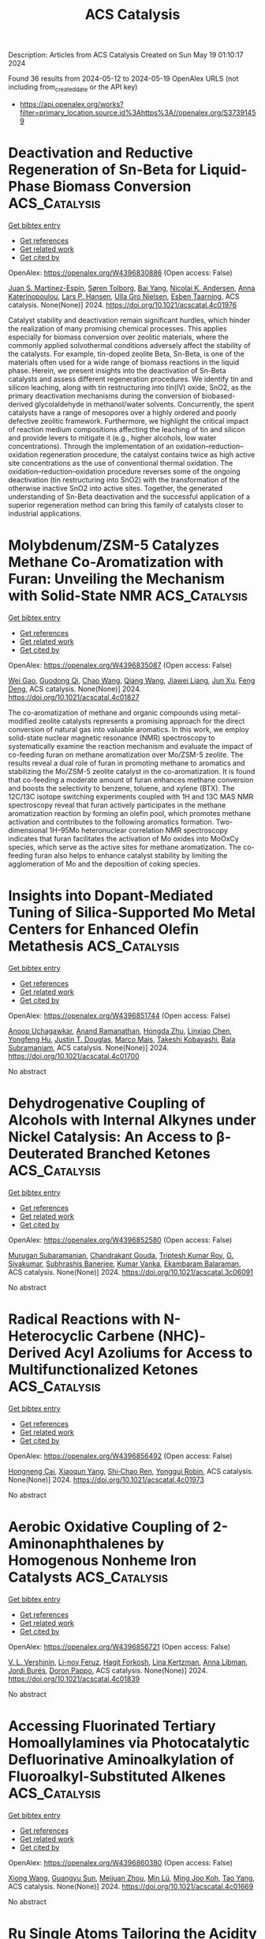 #+TITLE: ACS Catalysis
Description: Articles from ACS Catalysis
Created on Sun May 19 01:10:17 2024

Found 36 results from 2024-05-12 to 2024-05-19
OpenAlex URLS (not including from_created_date or the API key)
- [[https://api.openalex.org/works?filter=primary_location.source.id%3Ahttps%3A//openalex.org/S37391459]]

* Deactivation and Reductive Regeneration of Sn-Beta for Liquid-Phase Biomass Conversion  :ACS_Catalysis:
:PROPERTIES:
:UUID: https://openalex.org/W4396830886
:TOPICS: Catalytic Conversion of Biomass to Fuels and Chemicals, Desulfurization Technologies for Fuels, Technologies for Biofuel Production from Biomass
:PUBLICATION_DATE: 2024-05-10
:END:    
    
[[elisp:(doi-add-bibtex-entry "https://doi.org/10.1021/acscatal.4c01976")][Get bibtex entry]] 

- [[elisp:(progn (xref--push-markers (current-buffer) (point)) (oa--referenced-works "https://openalex.org/W4396830886"))][Get references]]
- [[elisp:(progn (xref--push-markers (current-buffer) (point)) (oa--related-works "https://openalex.org/W4396830886"))][Get related work]]
- [[elisp:(progn (xref--push-markers (current-buffer) (point)) (oa--cited-by-works "https://openalex.org/W4396830886"))][Get cited by]]

OpenAlex: https://openalex.org/W4396830886 (Open access: False)
    
[[https://openalex.org/A5048302550][Juan S. Martínez-Espín]], [[https://openalex.org/A5083542758][Søren Tolborg]], [[https://openalex.org/A5033796137][Bai Yang]], [[https://openalex.org/A5050132760][Nicolai K. Andersen]], [[https://openalex.org/A5057658913][Anna Katerinopoulou]], [[https://openalex.org/A5048452947][Lars P. Hansen]], [[https://openalex.org/A5037743615][Ulla Gro Nielsen]], [[https://openalex.org/A5044885794][Esben Taarning]], ACS catalysis. None(None)] 2024. https://doi.org/10.1021/acscatal.4c01976 
     
Catalyst stability and deactivation remain significant hurdles, which hinder the realization of many promising chemical processes. This applies especially for biomass conversion over zeolitic materials, where the commonly applied solvothermal conditions adversely affect the stability of the catalysts. For example, tin-doped zeolite Beta, Sn-Beta, is one of the materials often used for a wide range of biomass reactions in the liquid phase. Herein, we present insights into the deactivation of Sn-Beta catalysts and assess different regeneration procedures. We identify tin and silicon leaching, along with tin restructuring into tin(IV) oxide, SnO2, as the primary deactivation mechanisms during the conversion of biobased-derived glycolaldehyde in methanol/water solvents. Concurrently, the spent catalysts have a range of mesopores over a highly ordered and poorly defective zeolitic framework. Furthermore, we highlight the critical impact of reaction medium compositions affecting the leaching of tin and silicon and provide levers to mitigate it (e.g., higher alcohols, low water concentrations). Through the implementation of an oxidation–reduction–oxidation regeneration procedure, the catalyst contains twice as high active site concentrations as the use of conventional thermal oxidation. The oxidation–reduction–oxidation procedure reverses some of the ongoing deactivation (tin restructuring into SnO2) with the transformation of the otherwise inactive SnO2 into active sites. Together, the generated understanding of Sn-Beta deactivation and the successful application of a superior regeneration method can bring this family of catalysts closer to industrial applications.    

    

* Molybdenum/ZSM-5 Catalyzes Methane Co-Aromatization with Furan: Unveiling the Mechanism with Solid-State NMR  :ACS_Catalysis:
:PROPERTIES:
:UUID: https://openalex.org/W4396835087
:TOPICS: Zeolite Chemistry and Catalysis, Catalytic Conversion of Biomass to Fuels and Chemicals, Mesoporous Materials
:PUBLICATION_DATE: 2024-05-11
:END:    
    
[[elisp:(doi-add-bibtex-entry "https://doi.org/10.1021/acscatal.4c01827")][Get bibtex entry]] 

- [[elisp:(progn (xref--push-markers (current-buffer) (point)) (oa--referenced-works "https://openalex.org/W4396835087"))][Get references]]
- [[elisp:(progn (xref--push-markers (current-buffer) (point)) (oa--related-works "https://openalex.org/W4396835087"))][Get related work]]
- [[elisp:(progn (xref--push-markers (current-buffer) (point)) (oa--cited-by-works "https://openalex.org/W4396835087"))][Get cited by]]

OpenAlex: https://openalex.org/W4396835087 (Open access: False)
    
[[https://openalex.org/A5076648784][Wei Gao]], [[https://openalex.org/A5062222692][Guodong Qi]], [[https://openalex.org/A5055838753][Chao Wang]], [[https://openalex.org/A5030863883][Qiang Wang]], [[https://openalex.org/A5004005455][Jiawei Liang]], [[https://openalex.org/A5016344450][Jun Xu]], [[https://openalex.org/A5055850550][Feng Deng]], ACS catalysis. None(None)] 2024. https://doi.org/10.1021/acscatal.4c01827 
     
The co-aromatization of methane and organic compounds using metal-modified zeolite catalysts represents a promising approach for the direct conversion of natural gas into valuable aromatics. In this work, we employ solid-state nuclear magnetic resonance (NMR) spectroscopy to systematically examine the reaction mechanism and evaluate the impact of co-feeding furan on methane aromatization over Mo/ZSM-5 zeolite. The results reveal a dual role of furan in promoting methane to aromatics and stabilizing the Mo/ZSM-5 zeolite catalyst in the co-aromatization. It is found that co-feeding a moderate amount of furan enhances methane conversion and boosts the selectivity to benzene, toluene, and xylene (BTX). The 12C/13C isotope switching experiments coupled with 1H and 13C MAS NMR spectroscopy reveal that furan actively participates in the methane aromatization reaction by forming an olefin pool, which promotes methane activation and contributes to the following aromatics formation. Two-dimensional 1H–95Mo heteronuclear correlation NMR spectroscopy indicates that furan facilitates the activation of Mo oxides into MoOxCy species, which serve as the active sites for methane aromatization. The co-feeding furan also helps to enhance catalyst stability by limiting the agglomeration of Mo and the deposition of coking species.    

    

* Insights into Dopant-Mediated Tuning of Silica-Supported Mo Metal Centers for Enhanced Olefin Metathesis  :ACS_Catalysis:
:PROPERTIES:
:UUID: https://openalex.org/W4396851744
:TOPICS: Olefin Metathesis Chemistry, Electrocatalysis for Energy Conversion, Desulfurization Technologies for Fuels
:PUBLICATION_DATE: 2024-05-13
:END:    
    
[[elisp:(doi-add-bibtex-entry "https://doi.org/10.1021/acscatal.4c01700")][Get bibtex entry]] 

- [[elisp:(progn (xref--push-markers (current-buffer) (point)) (oa--referenced-works "https://openalex.org/W4396851744"))][Get references]]
- [[elisp:(progn (xref--push-markers (current-buffer) (point)) (oa--related-works "https://openalex.org/W4396851744"))][Get related work]]
- [[elisp:(progn (xref--push-markers (current-buffer) (point)) (oa--cited-by-works "https://openalex.org/W4396851744"))][Get cited by]]

OpenAlex: https://openalex.org/W4396851744 (Open access: False)
    
[[https://openalex.org/A5009775996][Anoop Uchagawkar]], [[https://openalex.org/A5003070309][Anand Ramanathan]], [[https://openalex.org/A5062570351][Hongda Zhu]], [[https://openalex.org/A5034161124][Linxiao Chen]], [[https://openalex.org/A5024517164][Yongfeng Hu]], [[https://openalex.org/A5035500466][Justin T. Douglas]], [[https://openalex.org/A5007912597][Marco Mais]], [[https://openalex.org/A5042306628][Takeshi Kobayashi]], [[https://openalex.org/A5059893693][Bala Subramaniam]], ACS catalysis. None(None)] 2024. https://doi.org/10.1021/acscatal.4c01700 
     
No abstract    

    

* Dehydrogenative Coupling of Alcohols with Internal Alkynes under Nickel Catalysis: An Access to β-Deuterated Branched Ketones  :ACS_Catalysis:
:PROPERTIES:
:UUID: https://openalex.org/W4396852580
:TOPICS: Homogeneous Catalysis with Transition Metals, Deuterium Incorporation in Pharmaceutical Research, Carbon Dioxide Utilization for Chemical Synthesis
:PUBLICATION_DATE: 2024-05-13
:END:    
    
[[elisp:(doi-add-bibtex-entry "https://doi.org/10.1021/acscatal.3c06091")][Get bibtex entry]] 

- [[elisp:(progn (xref--push-markers (current-buffer) (point)) (oa--referenced-works "https://openalex.org/W4396852580"))][Get references]]
- [[elisp:(progn (xref--push-markers (current-buffer) (point)) (oa--related-works "https://openalex.org/W4396852580"))][Get related work]]
- [[elisp:(progn (xref--push-markers (current-buffer) (point)) (oa--cited-by-works "https://openalex.org/W4396852580"))][Get cited by]]

OpenAlex: https://openalex.org/W4396852580 (Open access: False)
    
[[https://openalex.org/A5027833540][Murugan Subaramanian]], [[https://openalex.org/A5060330565][Chandrakant Gouda]], [[https://openalex.org/A5045694446][Triptesh Kumar Roy]], [[https://openalex.org/A5003799146][G. Sivakumar]], [[https://openalex.org/A5062765845][Subhrashis Banerjee]], [[https://openalex.org/A5022075844][Kumar Vanka]], [[https://openalex.org/A5025119113][Ekambaram Balaraman]], ACS catalysis. None(None)] 2024. https://doi.org/10.1021/acscatal.3c06091 
     
No abstract    

    

* Radical Reactions with N-Heterocyclic Carbene (NHC)-Derived Acyl Azoliums for Access to Multifunctionalized Ketones  :ACS_Catalysis:
:PROPERTIES:
:UUID: https://openalex.org/W4396856492
:TOPICS: N-Heterocyclic Carbenes in Catalysis and Materials Chemistry, Transition Metal-Catalyzed Cross-Coupling Reactions, Transition-Metal-Catalyzed C–H Bond Functionalization
:PUBLICATION_DATE: 2024-05-13
:END:    
    
[[elisp:(doi-add-bibtex-entry "https://doi.org/10.1021/acscatal.4c01973")][Get bibtex entry]] 

- [[elisp:(progn (xref--push-markers (current-buffer) (point)) (oa--referenced-works "https://openalex.org/W4396856492"))][Get references]]
- [[elisp:(progn (xref--push-markers (current-buffer) (point)) (oa--related-works "https://openalex.org/W4396856492"))][Get related work]]
- [[elisp:(progn (xref--push-markers (current-buffer) (point)) (oa--cited-by-works "https://openalex.org/W4396856492"))][Get cited by]]

OpenAlex: https://openalex.org/W4396856492 (Open access: False)
    
[[https://openalex.org/A5085320391][Hongneng Cai]], [[https://openalex.org/A5089441982][Xiaoqun Yang]], [[https://openalex.org/A5032453497][Shi‐Chao Ren]], [[https://openalex.org/A5056403313][Yonggui Robin]], ACS catalysis. None(None)] 2024. https://doi.org/10.1021/acscatal.4c01973 
     
No abstract    

    

* Aerobic Oxidative Coupling of 2-Aminonaphthalenes by Homogenous Nonheme Iron Catalysts  :ACS_Catalysis:
:PROPERTIES:
:UUID: https://openalex.org/W4396856721
:TOPICS: Atroposelective Synthesis of Axially Chiral Compounds, Catalytic Oxidation of Alcohols, Transition-Metal-Catalyzed C–H Bond Functionalization
:PUBLICATION_DATE: 2024-05-13
:END:    
    
[[elisp:(doi-add-bibtex-entry "https://doi.org/10.1021/acscatal.4c01839")][Get bibtex entry]] 

- [[elisp:(progn (xref--push-markers (current-buffer) (point)) (oa--referenced-works "https://openalex.org/W4396856721"))][Get references]]
- [[elisp:(progn (xref--push-markers (current-buffer) (point)) (oa--related-works "https://openalex.org/W4396856721"))][Get related work]]
- [[elisp:(progn (xref--push-markers (current-buffer) (point)) (oa--cited-by-works "https://openalex.org/W4396856721"))][Get cited by]]

OpenAlex: https://openalex.org/W4396856721 (Open access: False)
    
[[https://openalex.org/A5047666925][V. L. Vershinin]], [[https://openalex.org/A5097956030][Li-noy Feruz]], [[https://openalex.org/A5053857458][Hagit Forkosh]], [[https://openalex.org/A5097928283][Lina Kertzman]], [[https://openalex.org/A5054603081][Anna Libman]], [[https://openalex.org/A5007039448][Jordi Burés]], [[https://openalex.org/A5005255523][Doron Pappo]], ACS catalysis. None(None)] 2024. https://doi.org/10.1021/acscatal.4c01839 
     
No abstract    

    

* Accessing Fluorinated Tertiary Homoallylamines via Photocatalytic Defluorinative Aminoalkylation of Fluoroalkyl-Substituted Alkenes  :ACS_Catalysis:
:PROPERTIES:
:UUID: https://openalex.org/W4396860380
:TOPICS: Role of Fluorine in Medicinal Chemistry and Pharmaceuticals, Applications of Photoredox Catalysis in Organic Synthesis, Transition-Metal-Catalyzed C–H Bond Functionalization
:PUBLICATION_DATE: 2024-05-13
:END:    
    
[[elisp:(doi-add-bibtex-entry "https://doi.org/10.1021/acscatal.4c01669")][Get bibtex entry]] 

- [[elisp:(progn (xref--push-markers (current-buffer) (point)) (oa--referenced-works "https://openalex.org/W4396860380"))][Get references]]
- [[elisp:(progn (xref--push-markers (current-buffer) (point)) (oa--related-works "https://openalex.org/W4396860380"))][Get related work]]
- [[elisp:(progn (xref--push-markers (current-buffer) (point)) (oa--cited-by-works "https://openalex.org/W4396860380"))][Get cited by]]

OpenAlex: https://openalex.org/W4396860380 (Open access: False)
    
[[https://openalex.org/A5010725477][Xiong Wang]], [[https://openalex.org/A5062806218][Guangyu Sun]], [[https://openalex.org/A5078930459][Meijuan Zhou]], [[https://openalex.org/A5002386551][Min Lü]], [[https://openalex.org/A5088614752][Ming Joo Koh]], [[https://openalex.org/A5012513992][Tao Yang]], ACS catalysis. None(None)] 2024. https://doi.org/10.1021/acscatal.4c01669 
     
No abstract    

    

* Ru Single Atoms Tailoring the Acidity of Metallic Tungsten Dioxide for a Boosted Alkaline Hydrogen Evolution Reaction  :ACS_Catalysis:
:PROPERTIES:
:UUID: https://openalex.org/W4396860498
:TOPICS: Electrocatalysis for Energy Conversion, Catalytic Nanomaterials, Desulfurization Technologies for Fuels
:PUBLICATION_DATE: 2024-05-13
:END:    
    
[[elisp:(doi-add-bibtex-entry "https://doi.org/10.1021/acscatal.4c01173")][Get bibtex entry]] 

- [[elisp:(progn (xref--push-markers (current-buffer) (point)) (oa--referenced-works "https://openalex.org/W4396860498"))][Get references]]
- [[elisp:(progn (xref--push-markers (current-buffer) (point)) (oa--related-works "https://openalex.org/W4396860498"))][Get related work]]
- [[elisp:(progn (xref--push-markers (current-buffer) (point)) (oa--cited-by-works "https://openalex.org/W4396860498"))][Get cited by]]

OpenAlex: https://openalex.org/W4396860498 (Open access: False)
    
[[https://openalex.org/A5080719636][Shuang Hou]], [[https://openalex.org/A5088729340][Yishen Xu]], [[https://openalex.org/A5010241534][Zhigang Chen]], [[https://openalex.org/A5008253055][Guang Yang]], [[https://openalex.org/A5066680838][Chunyin Zhu]], [[https://openalex.org/A5017492904][X.W. Fan]], [[https://openalex.org/A5032623207][Xuefei Weng]], [[https://openalex.org/A5062755510][Wei Wang]], [[https://openalex.org/A5026705378][Lu Wang]], [[https://openalex.org/A5063995082][Yi Cui]], ACS catalysis. None(None)] 2024. https://doi.org/10.1021/acscatal.4c01173 
     
No abstract    

    

* Operando Observation of (Bi)carbonate Precipitation during Electrochemical CO2 Reduction in Strongly Acidic Electrolytes  :ACS_Catalysis:
:PROPERTIES:
:UUID: https://openalex.org/W4396860818
:TOPICS: Electrochemical Reduction of CO2 to Fuels, Applications of Ionic Liquids, Aqueous Zinc-Ion Battery Technology
:PUBLICATION_DATE: 2024-05-13
:END:    
    
[[elisp:(doi-add-bibtex-entry "https://doi.org/10.1021/acscatal.4c01884")][Get bibtex entry]] 

- [[elisp:(progn (xref--push-markers (current-buffer) (point)) (oa--referenced-works "https://openalex.org/W4396860818"))][Get references]]
- [[elisp:(progn (xref--push-markers (current-buffer) (point)) (oa--related-works "https://openalex.org/W4396860818"))][Get related work]]
- [[elisp:(progn (xref--push-markers (current-buffer) (point)) (oa--cited-by-works "https://openalex.org/W4396860818"))][Get cited by]]

OpenAlex: https://openalex.org/W4396860818 (Open access: False)
    
[[https://openalex.org/A5042524033][Francesco Bernasconi]], [[https://openalex.org/A5074341445][Nukorn Plainpan]], [[https://openalex.org/A5041958544][Marta Mirolo]], [[https://openalex.org/A5035472488][Qing Wang]], [[https://openalex.org/A5005866333][Peng Zeng]], [[https://openalex.org/A5073062711][Corsin Battaglia]], [[https://openalex.org/A5040889503][Alessandro Senocrate]], ACS catalysis. None(None)] 2024. https://doi.org/10.1021/acscatal.4c01884 
     
No abstract    

    

* Dynamic Cu0/Cu+ Interface Promotes Acidic CO2 Electroreduction  :ACS_Catalysis:
:PROPERTIES:
:UUID: https://openalex.org/W4396873077
:TOPICS: Electrochemical Reduction of CO2 to Fuels, Electrochemical Detection of Heavy Metal Ions, Applications of Ionic Liquids
:PUBLICATION_DATE: 2024-05-13
:END:    
    
[[elisp:(doi-add-bibtex-entry "https://doi.org/10.1021/acscatal.4c01516")][Get bibtex entry]] 

- [[elisp:(progn (xref--push-markers (current-buffer) (point)) (oa--referenced-works "https://openalex.org/W4396873077"))][Get references]]
- [[elisp:(progn (xref--push-markers (current-buffer) (point)) (oa--related-works "https://openalex.org/W4396873077"))][Get related work]]
- [[elisp:(progn (xref--push-markers (current-buffer) (point)) (oa--cited-by-works "https://openalex.org/W4396873077"))][Get cited by]]

OpenAlex: https://openalex.org/W4396873077 (Open access: False)
    
[[https://openalex.org/A5007497108][Yunling Jiang]], [[https://openalex.org/A5074804270][Haobo Li]], [[https://openalex.org/A5074738328][Chaojie Chen]], [[https://openalex.org/A5028236459][Yao Zheng]], [[https://openalex.org/A5032628543][Shi Zhang Qiao]], ACS catalysis. None(None)] 2024. https://doi.org/10.1021/acscatal.4c01516 
     
Acidic CO2 electroreduction reaction (CO2RR) shows advantages in high carbon utilization efficiency yet encounters great challenges in suppressing undesired hydrogen evolution competition and increasing C2+ product selectivity. Although it is known that Cu0/Cu+ interfaces are conducive to C–C coupling processes, the oxidation state of copper cannot be well maintained under the strong reductive condition and large current electrolysis operation. Herein, we propose an I2 addition involved strategy to protect the oxidation state of Cu and promote dynamic Cu0/Cu+ interfaces during acidic CO2RR. With the addition of I2 in the electrolyte, a high C2+ product Faraday efficiency of above 70% can be achieved at 0.4–0.6 A cm–2 even under a low K+ concentration of 0.3 M, which is comparable to those reported performances with almost ten times higher K+ concentrations (2–3 M). This low K+ concentration in electrolytes significantly avoids salt crystallization in the CO2 transport channel to enhance the electrolyzer's stability. As proved by the surface Pourbaix diagram and experimental results, adding excessive I2 into the electrolyte boosts the generation of CuI; also, CuI and metallic Cu coexist under electrochemical reduction conditions, demonstrating that a redox loop of Cu → CuI → Cu exists. The loop holds the key to constructing the dynamic Cu0/Cu+ interface, which is tightly bound to the adsorption of the *CO reaction intermediate and further promotes the C–C coupling process.    

    

* Homo- and Cross-Coupling of Phenylacetylenes and α-Hydroxyacetylenes Catalyzed by a Square-Planar Rhodium Monohydride  :ACS_Catalysis:
:PROPERTIES:
:UUID: https://openalex.org/W4396884480
:TOPICS: Homogeneous Catalysis with Transition Metals, Gold Catalysis in Organic Synthesis, Peptide Synthesis and Drug Discovery
:PUBLICATION_DATE: 2024-05-14
:END:    
    
[[elisp:(doi-add-bibtex-entry "https://doi.org/10.1021/acscatal.4c00264")][Get bibtex entry]] 

- [[elisp:(progn (xref--push-markers (current-buffer) (point)) (oa--referenced-works "https://openalex.org/W4396884480"))][Get references]]
- [[elisp:(progn (xref--push-markers (current-buffer) (point)) (oa--related-works "https://openalex.org/W4396884480"))][Get related work]]
- [[elisp:(progn (xref--push-markers (current-buffer) (point)) (oa--cited-by-works "https://openalex.org/W4396884480"))][Get cited by]]

OpenAlex: https://openalex.org/W4396884480 (Open access: False)
    
[[https://openalex.org/A5030971673][Laura A. de las Heras]], [[https://openalex.org/A5090236062][Miguel A. Esteruelas]], [[https://openalex.org/A5079497892][Montserrat Oliván]], [[https://openalex.org/A5067242867][Enrique Oñate]], ACS catalysis. None(None)] 2024. https://doi.org/10.1021/acscatal.4c00264 
     
The C–C triple bond of phenylacetylene undergoes the anti-Markovnikov addition of the Rh–H bond of RhH{κ3-P,O,P-[xant(PiPr2)2]} (1; xant(PiPr2)2 = 9,9-dimethyl-4,5-bis(diisopropylphosphino)xanthene) to give Rh{(E)–CH═CHPh}{κ3-P,O,P-[xant(PiPr2)2]} (2), which reacts with a second alkyne molecule to produce Rh(C≡CPh){κ3-P,O,P-[xant(PiPr2)2]} (3) and styrene before the transformation from 1 to 2 is complete. The metal center of 3 undergoes the oxidative addition of the C(sp)–H bond of another alkyne molecule to produce RhH(C≡CPh)2{κ3-P,O,P-[xant(PiPr2)2]} (4), which also reacts with more phenylacetylene before completing the transformation from 3 to 4. The reaction leads to Rh{(E)–CH═CHPh}(C≡CPh)2{κ3-P,O,P-[xant(PiPr2)2]} (5), which reductively eliminates (E)-1,4-diphenyl-1-buten-3-yne to regenerate 3. Complexes 3, 4, and 5 constitute a cycle for head-to-head dimerization of phenylacetylene. Consequently, complex 1 promotes the catalytic homocoupling of terminal alkynes to (E)-enynes, including the dimerization of α-hydroxyacetylenes to (E)-enyne-diols. The rate-determining step of the couplings depends on the nature of the alkyne, being the insertion of the C–C triple bond into the Rh–H bond of a bis(acetylide)-rhodium(III)-hydride intermediate for phenylacetylenes and the reductive elimination of the product (E)-enyne-diol for α-hydroxyacetylenes. In support of the latter, complex Rh{(E)–CH═CHC(OH)Ph2}{C≡CC(OH)Ph2}2{κ3-P,O,P-[xant(PiPr2)2]} (6) has been isolated and characterized by X-ray diffraction analysis. Complex 1 also effectively promotes the formation of compounds of the type (E)-5-phenyl-2-penten-4-yn-1-ol, by cross-coupling between phenylacetylenes and α-hydroxyacetylenes. These reactions take place through two cycles similar to the cycle that produces the homocouplings, the rate-determining step being the reductive elimination of (E)-enyn-ol for both. The catalytic performance of 1 provides good efficiency in homocoupling and cross-coupling reactions involving progestin-type compounds such as ethisterone.    

    

* Kinetic Monte Carlo Analysis Reveals Non-mean-field Active Site Dynamics in Cu–Zeolite-Catalyzed NOx Reduction  :ACS_Catalysis:
:PROPERTIES:
:UUID: https://openalex.org/W4396885835
:TOPICS: Catalytic Nanomaterials, Catalytic Dehydrogenation of Light Alkanes, Gas Sensing Technology and Materials
:PUBLICATION_DATE: 2024-05-14
:END:    
    
[[elisp:(doi-add-bibtex-entry "https://doi.org/10.1021/acscatal.4c01856")][Get bibtex entry]] 

- [[elisp:(progn (xref--push-markers (current-buffer) (point)) (oa--referenced-works "https://openalex.org/W4396885835"))][Get references]]
- [[elisp:(progn (xref--push-markers (current-buffer) (point)) (oa--related-works "https://openalex.org/W4396885835"))][Get related work]]
- [[elisp:(progn (xref--push-markers (current-buffer) (point)) (oa--cited-by-works "https://openalex.org/W4396885835"))][Get cited by]]

OpenAlex: https://openalex.org/W4396885835 (Open access: False)
    
[[https://openalex.org/A5079824478][Anshuman Goswami]], [[https://openalex.org/A5020190887][Siddarth H. Krishna]], [[https://openalex.org/A5072511676][Rajamani Gounder]], [[https://openalex.org/A5062009633][William F. Schneider]], ACS catalysis. None(None)] 2024. https://doi.org/10.1021/acscatal.4c01856 
     
Copper-exchanged chabazite (Cu-CHA) zeolites are the preferred catalysts for the selective catalytic reduction of NOx with NH3. The low temperature (473 K) SCR mechanism proceeds through a redox cycle between mobile and ammonia-solvated Cu(I) and Cu(II) complexes, as demonstrated by multiple experimental and computational investigations. The oxidation step requires two Cu(I) to migrate into the same cha cage to activate O2 and form a binuclear Cu(II)-di-oxo complex. Prior steady state and transient kinetic experiments find that the apparent rate constants for oxidation (per Cu ion) are sensitive to catalyst composition and follow nonmean-field kinetics. We develop a nonmean-field kinetic model for NOx SCR that incorporates a composition-dependent Cu(I) volumetric footprint centered at anionic [AlO4]− tetrahedral sites on the CHA lattice. We use Bayesian optimization to parameterize a kinetic Monte Carlo model against available experimental composition-dependent SCR rates and in situ Cu(II) fractions. We find that both rates and Cu(II) fractions of a majority of catalyst compositions can be captured by single oxidation and reduction rate constants combined with a composition-dependent Cu(I) cation footprint, highlighting the contributions of both Cu and Al densities to steady-state SCR performance of Cu-CHA. The work illustrates a pathway for extracting robust molecular insights from the kinetics of a dynamic catalytic system.    

    

* Insights into Electrochemical CO2 Reduction on Metallic and Oxidized Tin Using Grand-Canonical DFT and In Situ ATR-SEIRA Spectroscopy  :ACS_Catalysis:
:PROPERTIES:
:UUID: https://openalex.org/W4396889493
:TOPICS: Electrochemical Reduction of CO2 to Fuels, Applications of Ionic Liquids, Electrocatalysis for Energy Conversion
:PUBLICATION_DATE: 2024-05-14
:END:    
    
[[elisp:(doi-add-bibtex-entry "https://doi.org/10.1021/acscatal.4c01290")][Get bibtex entry]] 

- [[elisp:(progn (xref--push-markers (current-buffer) (point)) (oa--referenced-works "https://openalex.org/W4396889493"))][Get references]]
- [[elisp:(progn (xref--push-markers (current-buffer) (point)) (oa--related-works "https://openalex.org/W4396889493"))][Get related work]]
- [[elisp:(progn (xref--push-markers (current-buffer) (point)) (oa--cited-by-works "https://openalex.org/W4396889493"))][Get cited by]]

OpenAlex: https://openalex.org/W4396889493 (Open access: True)
    
[[https://openalex.org/A5018476423][Todd N. Whittaker]], [[https://openalex.org/A5032718016][Yuval Fishler]], [[https://openalex.org/A5085997779][Jacob M. Clary]], [[https://openalex.org/A5044507772][Paige Brimley]], [[https://openalex.org/A5060348241][Adam Holewinski]], [[https://openalex.org/A5030433764][Charles B. Musgrave]], [[https://openalex.org/A5050276234][Carrie A. Farberow]], [[https://openalex.org/A5033181239][Wilson A. Smith]], [[https://openalex.org/A5076653865][Derek Vigil‐Fowler]], ACS catalysis. None(None)] 2024. https://doi.org/10.1021/acscatal.4c01290  ([[https://pubs.acs.org/doi/pdf/10.1021/acscatal.4c01290][pdf]])
     
Electrochemical CO2 reduction (CO2R) to formate is an attractive carbon emissions mitigation strategy due to the existing market and attractive price for formic acid. Tin is an effective electrocatalyst for CO2R to formate, but the underlying reaction mechanism and whether the active phase of tin is metallic or oxidized during reduction is openly debated. In this report, we used grand-canonical density functional theory and attenuated total reflection surface-enhanced infrared absorption spectroscopy to identify differences in the vibrational signatures of surface species during CO2R on fully metallic and oxidized tin surfaces. Our results show that CO2R is feasible on both metallic and oxidized tin. We propose that the key difference between each surface termination is that CO2R catalyzed by metallic tin surfaces is limited by the electrochemical activation of CO2, whereas CO2R catalyzed by oxidized tin surfaces is limited by the slow reductive desorption of formate. While the exact degree of oxidation of tin surfaces during CO2R is unlikely to be either fully metallic or fully oxidized, this study highlights the limiting behavior of these two surfaces and lays out the key features of each that our results predict will promote rapid CO2R catalysis. Additionally, we highlight the power of integrating high-fidelity quantum mechanical modeling and spectroscopic measurements to elucidate intricate electrocatalytic reaction pathways.    

    

* Visible-Light-Driven Highly Selective 5-Hydroxymethylfurfural Upgrading and H2 Generation via Atomically Dispersed Ni Sites on ZnIn2S4 Nanosheets  :ACS_Catalysis:
:PROPERTIES:
:UUID: https://openalex.org/W4396889512
:TOPICS: Ammonia Synthesis and Electrocatalysis, Catalytic Conversion of Biomass to Fuels and Chemicals, Catalytic Reduction of Nitro Compounds
:PUBLICATION_DATE: 2024-05-14
:END:    
    
[[elisp:(doi-add-bibtex-entry "https://doi.org/10.1021/acscatal.4c00123")][Get bibtex entry]] 

- [[elisp:(progn (xref--push-markers (current-buffer) (point)) (oa--referenced-works "https://openalex.org/W4396889512"))][Get references]]
- [[elisp:(progn (xref--push-markers (current-buffer) (point)) (oa--related-works "https://openalex.org/W4396889512"))][Get related work]]
- [[elisp:(progn (xref--push-markers (current-buffer) (point)) (oa--cited-by-works "https://openalex.org/W4396889512"))][Get cited by]]

OpenAlex: https://openalex.org/W4396889512 (Open access: False)
    
[[https://openalex.org/A5035966131][Shenghe Si]], [[https://openalex.org/A5052228368][Piyu Gong]], [[https://openalex.org/A5043423601][Xiaolei Bao]], [[https://openalex.org/A5053743719][Xinying Tan]], [[https://openalex.org/A5090099599][Yuyin Mao]], [[https://openalex.org/A5013688157][Honggang Zhang]], [[https://openalex.org/A5034701176][Difei Xiao]], [[https://openalex.org/A5005078126][Kepeng Song]], [[https://openalex.org/A5071494860][Zeyan Wang]], [[https://openalex.org/A5073772846][Peng Wang]], [[https://openalex.org/A5064686033][Yuanyuan Liu]], [[https://openalex.org/A5005994132][Zhaoke Zheng]], [[https://openalex.org/A5071337833][Ying Dai]], [[https://openalex.org/A5026904646][Baibiao Huang]], [[https://openalex.org/A5055777639][Hefeng Cheng]], ACS catalysis. None(None)] 2024. https://doi.org/10.1021/acscatal.4c00123 
     
No abstract    

    

* Structural Basis for the Acylation Reaction of Alphacoronavirus 3C-like Protease  :ACS_Catalysis:
:PROPERTIES:
:UUID: https://openalex.org/W4396895886
:TOPICS: Gastrointestinal Viral Infections and Vaccines Development, Viral Diseases in Livestock and Poultry, Gene Therapy Techniques and Applications
:PUBLICATION_DATE: 2024-05-13
:END:    
    
[[elisp:(doi-add-bibtex-entry "https://doi.org/10.1021/acscatal.4c01159")][Get bibtex entry]] 

- [[elisp:(progn (xref--push-markers (current-buffer) (point)) (oa--referenced-works "https://openalex.org/W4396895886"))][Get references]]
- [[elisp:(progn (xref--push-markers (current-buffer) (point)) (oa--related-works "https://openalex.org/W4396895886"))][Get related work]]
- [[elisp:(progn (xref--push-markers (current-buffer) (point)) (oa--cited-by-works "https://openalex.org/W4396895886"))][Get cited by]]

OpenAlex: https://openalex.org/W4396895886 (Open access: False)
    
[[https://openalex.org/A5056536101][Junwei Zhou]], [[https://openalex.org/A5022023267][Jiyao Chen]], [[https://openalex.org/A5066625018][Peng Sun]], [[https://openalex.org/A5026480199][Gang Ye]], [[https://openalex.org/A5051333876][Y. X. Wang]], [[https://openalex.org/A5021328100][Runhui Qiu]], [[https://openalex.org/A5090055676][Zhihui Yang]], [[https://openalex.org/A5035101978][Dengguo Wei]], [[https://openalex.org/A5065459950][Guiqing Peng]], [[https://openalex.org/A5053496877][Liurong Fang]], [[https://openalex.org/A5066099820][Shaobo Xiao]], ACS catalysis. None(None)] 2024. https://doi.org/10.1021/acscatal.4c01159 
     
Coronavirus 3C-like proteases (3CLpro) are critical for viral replication and provide targets for antiviral drugs. Using the enteropathogenic alphacoronavirus porcine epidemic diarrhea virus (PEDV) as a model, we determined the crystal structure of an inactive PEDV 3CLpro variant (C144A) in complex with a peptide of NF-κB essential modulator (NEMO227–233). Structural characterization showed that the conformational change to PEDV 3CLpro S1′ pocket conferred tolerance for nonconventional P1′-Val from a NEMO peptide substrate, indicating strong substrate accommodation. Using a combination of classical and quantum mechanics/molecular mechanics simulations, we explored the free-energy landscapes associated with the acylation step of PEDV 3CLpro with regard to various substrates. The P1′ site plays a key role in the thermodynamics and kinetics of proteolysis, and the S1′ pocket might affect the free-energy cost of the acylation reaction. Our study provides structural insight into coronavirus 3CLpro-mediated cleavage and will inform the development of anti-coronavirus drugs.    

    

* Cu/LaF3 Interfaces Boost Electrocatalytic CO-to-Acetate Conversion  :ACS_Catalysis:
:PROPERTIES:
:UUID: https://openalex.org/W4396905140
:TOPICS: Electrochemical Reduction of CO2 to Fuels, Applications of Ionic Liquids, Ammonia Synthesis and Electrocatalysis
:PUBLICATION_DATE: 2024-05-14
:END:    
    
[[elisp:(doi-add-bibtex-entry "https://doi.org/10.1021/acscatal.3c06014")][Get bibtex entry]] 

- [[elisp:(progn (xref--push-markers (current-buffer) (point)) (oa--referenced-works "https://openalex.org/W4396905140"))][Get references]]
- [[elisp:(progn (xref--push-markers (current-buffer) (point)) (oa--related-works "https://openalex.org/W4396905140"))][Get related work]]
- [[elisp:(progn (xref--push-markers (current-buffer) (point)) (oa--cited-by-works "https://openalex.org/W4396905140"))][Get cited by]]

OpenAlex: https://openalex.org/W4396905140 (Open access: False)
    
[[https://openalex.org/A5001880744][Yilin Zhao]], [[https://openalex.org/A5047548850][Yuke Li]], [[https://openalex.org/A5054450992][Jingyi Chen]], [[https://openalex.org/A5014725709][Bin Sun]], [[https://openalex.org/A5022239454][Lei Fan]], [[https://openalex.org/A5030734396][Junmei Chen]], [[https://openalex.org/A5023257092][Yukun Xiao]], [[https://openalex.org/A5007921737][Haozhou Yang]], [[https://openalex.org/A5052304130][Di Wang]], [[https://openalex.org/A5004726461][Jiayi Chen]], [[https://openalex.org/A5025874763][Xiaopeng Han]], [[https://openalex.org/A5041674434][Shibo Xi]], [[https://openalex.org/A5083219041][Jia Zhang]], [[https://openalex.org/A5061600997][Lei Wang]], ACS catalysis. None(None)] 2024. https://doi.org/10.1021/acscatal.3c06014 
     
The electrochemical reduction of carbon monoxide (COR) holds significant promise as an ecofriendly approach for producing valuable chemicals, such as acetate. However, the current unsatisfactory activity and selectivity of this process hinder its future implementation. In this study, we develop and study a catalyst composite comprising lanthanum fluoride (LaF3) crystal support and copper (Cu) as the active phase. Under typical COR conditions, the LaF3–Cu electrocatalyst demonstrates remarkable selectivity, exceeding 40% at −0.95 V vs. RHE, with a partial current density of over 280 mA cm–2 for acetate production. In contrast, the pristine Cu catalyst achieves only 56 mA cm–2 at −1.12 V vs. RHE with a low selectivity of <10%. Through detailed kinetic and computational studies, we attribute this remarkable enhancement in both selectivity and activity toward acetate formation to the stabilization of the ethenone intermediate at the LaF3/Cu interface during COR. Inspired by this finding, we extended this substrate effect to a bimetallic copper–silver catalyst, which led to a notable increase in acetate selectivity (>66%) under the same conditions. Overall, our findings introduce a universal strategy based on substrate effects for the development of selective and active COR catalysts.    

    

* Edge-Site Co–Nx Model Single-Atom Catalysts for CO2 Electroreduction  :ACS_Catalysis:
:PROPERTIES:
:UUID: https://openalex.org/W4396916929
:TOPICS: Electrochemical Reduction of CO2 to Fuels, Electrocatalysis for Energy Conversion, Molecular Electronic Devices and Systems
:PUBLICATION_DATE: 2024-05-15
:END:    
    
[[elisp:(doi-add-bibtex-entry "https://doi.org/10.1021/acscatal.4c02079")][Get bibtex entry]] 

- [[elisp:(progn (xref--push-markers (current-buffer) (point)) (oa--referenced-works "https://openalex.org/W4396916929"))][Get references]]
- [[elisp:(progn (xref--push-markers (current-buffer) (point)) (oa--related-works "https://openalex.org/W4396916929"))][Get related work]]
- [[elisp:(progn (xref--push-markers (current-buffer) (point)) (oa--cited-by-works "https://openalex.org/W4396916929"))][Get cited by]]

OpenAlex: https://openalex.org/W4396916929 (Open access: False)
    
[[https://openalex.org/A5040114437][Yao‐Ti Cheng]], [[https://openalex.org/A5084177862][Jianzhao Peng]], [[https://openalex.org/A5015798300][Guozhong Lai]], [[https://openalex.org/A5076162876][Xian Yue]], [[https://openalex.org/A5015547238][Fuzhi Li]], [[https://openalex.org/A5072315367][Qing Wang]], [[https://openalex.org/A5003910460][Lina Chen]], [[https://openalex.org/A5047021453][Junjie Gu]], ACS catalysis. None(None)] 2024. https://doi.org/10.1021/acscatal.4c02079 
     
No abstract    

    

* Ethanol Upgrading with N,N,N-Pincer-Based Ru Catalysts: Delineating Key Factors Governing Catalyst Evolution and Stability  :ACS_Catalysis:
:PROPERTIES:
:UUID: https://openalex.org/W4396917420
:TOPICS: Catalytic Conversion of Biomass to Fuels and Chemicals, Homogeneous Catalysis with Transition Metals, Desulfurization Technologies for Fuels
:PUBLICATION_DATE: 2024-05-15
:END:    
    
[[elisp:(doi-add-bibtex-entry "https://doi.org/10.1021/acscatal.4c01361")][Get bibtex entry]] 

- [[elisp:(progn (xref--push-markers (current-buffer) (point)) (oa--referenced-works "https://openalex.org/W4396917420"))][Get references]]
- [[elisp:(progn (xref--push-markers (current-buffer) (point)) (oa--related-works "https://openalex.org/W4396917420"))][Get related work]]
- [[elisp:(progn (xref--push-markers (current-buffer) (point)) (oa--cited-by-works "https://openalex.org/W4396917420"))][Get cited by]]

OpenAlex: https://openalex.org/W4396917420 (Open access: False)
    
[[https://openalex.org/A5090229707][Benjamin M. Farris]], [[https://openalex.org/A5024907657][Alex M. Davies]], [[https://openalex.org/A5036992723][Corey R. J. Stephenson]], [[https://openalex.org/A5009251963][Nathaniel K. Szymczak]], ACS catalysis. None(None)] 2024. https://doi.org/10.1021/acscatal.4c01361 
     
No abstract    

    

* Rate-Determining Step for Electrochemical Reduction of Carbon Dioxide into Carbon Monoxide at Silver Electrodes  :ACS_Catalysis:
:PROPERTIES:
:UUID: https://openalex.org/W4396917646
:TOPICS: Electrochemical Reduction of CO2 to Fuels, Aqueous Zinc-Ion Battery Technology, Electrochemical Detection of Heavy Metal Ions
:PUBLICATION_DATE: 2024-05-15
:END:    
    
[[elisp:(doi-add-bibtex-entry "https://doi.org/10.1021/acscatal.4c00192")][Get bibtex entry]] 

- [[elisp:(progn (xref--push-markers (current-buffer) (point)) (oa--referenced-works "https://openalex.org/W4396917646"))][Get references]]
- [[elisp:(progn (xref--push-markers (current-buffer) (point)) (oa--related-works "https://openalex.org/W4396917646"))][Get related work]]
- [[elisp:(progn (xref--push-markers (current-buffer) (point)) (oa--cited-by-works "https://openalex.org/W4396917646"))][Get cited by]]

OpenAlex: https://openalex.org/W4396917646 (Open access: True)
    
[[https://openalex.org/A5073128014][Etienne Boutin]], [[https://openalex.org/A5041466191][Sophia Haussener]], ACS catalysis. None(None)] 2024. https://doi.org/10.1021/acscatal.4c00192  ([[https://pubs.acs.org/doi/pdf/10.1021/acscatal.4c00192][pdf]])
     
Silver is one of the most studied electrode materials for the electrochemical reduction of carbon dioxide into carbon monoxide, a product with many industrial applications. There is a growing number of reports in which silver is implemented in gas diffusion electrodes as part of a large-scale device to develop commercially relevant technology. Electrochemical models are expected to guide the design and operation toward cost-efficient devices. Despite decades of investigations, there are still uncertainties in the way this reaction should be modeled due to the absence of scientific consensus regarding the reaction mechanism and the nature of the rate-determining step. We review previously reported studies to draw converging conclusions on the value of the Tafel slope and existing species at the electrode surface. We also list conflicting experimental observations and provide leads to tackling these remaining questions.    

    

* Constructing Heteronuclear Bridging Atoms toward Bifunctional Electrocatalysis  :ACS_Catalysis:
:PROPERTIES:
:UUID: https://openalex.org/W4396920380
:TOPICS: Electrocatalysis for Energy Conversion, Accelerating Materials Innovation through Informatics, Electrochemical Reduction of CO2 to Fuels
:PUBLICATION_DATE: 2024-05-15
:END:    
    
[[elisp:(doi-add-bibtex-entry "https://doi.org/10.1021/acscatal.4c01705")][Get bibtex entry]] 

- [[elisp:(progn (xref--push-markers (current-buffer) (point)) (oa--referenced-works "https://openalex.org/W4396920380"))][Get references]]
- [[elisp:(progn (xref--push-markers (current-buffer) (point)) (oa--related-works "https://openalex.org/W4396920380"))][Get related work]]
- [[elisp:(progn (xref--push-markers (current-buffer) (point)) (oa--cited-by-works "https://openalex.org/W4396920380"))][Get cited by]]

OpenAlex: https://openalex.org/W4396920380 (Open access: False)
    
[[https://openalex.org/A5012710067][Minkai Qin]], [[https://openalex.org/A5082391052][Jiadong Chen]], [[https://openalex.org/A5091275109][Menghui Qi]], [[https://openalex.org/A5016829733][H. H. Wang]], [[https://openalex.org/A5017864467][Shanjun Mao]], [[https://openalex.org/A5026863594][Lingling Xi]], [[https://openalex.org/A5030325177][Yong Wang]], ACS catalysis. None(None)] 2024. https://doi.org/10.1021/acscatal.4c01705 
     
No abstract    

    

* Ligand Relay Cobalt Catalysis for Vicinal Si,O-Alkanes from Terminal Alkynes  :ACS_Catalysis:
:PROPERTIES:
:UUID: https://openalex.org/W4396921464
:TOPICS: Transition Metal-Catalyzed Cross-Coupling Reactions, Gold Catalysis in Organic Synthesis, Transition-Metal-Catalyzed C–H Bond Functionalization
:PUBLICATION_DATE: 2024-05-15
:END:    
    
[[elisp:(doi-add-bibtex-entry "https://doi.org/10.1021/acscatal.4c02438")][Get bibtex entry]] 

- [[elisp:(progn (xref--push-markers (current-buffer) (point)) (oa--referenced-works "https://openalex.org/W4396921464"))][Get references]]
- [[elisp:(progn (xref--push-markers (current-buffer) (point)) (oa--related-works "https://openalex.org/W4396921464"))][Get related work]]
- [[elisp:(progn (xref--push-markers (current-buffer) (point)) (oa--cited-by-works "https://openalex.org/W4396921464"))][Get cited by]]

OpenAlex: https://openalex.org/W4396921464 (Open access: False)
    
[[https://openalex.org/A5051539737][Yuhan Sun]], [[https://openalex.org/A5044174487][Binghe Wang]], [[https://openalex.org/A5043030267][Linhong Long]], [[https://openalex.org/A5017067065][Jingan Lou]], [[https://openalex.org/A5071043055][Hui Chen]], [[https://openalex.org/A5070489845][Zhan Lu]], ACS catalysis. None(None)] 2024. https://doi.org/10.1021/acscatal.4c02438 
     
No abstract    

    

* Modulating Activity and Selectivity of CO2 Electroreductions at Au–Water Interfaces via Engineering Local Cation Condition  :ACS_Catalysis:
:PROPERTIES:
:UUID: https://openalex.org/W4396937858
:TOPICS: Electrochemical Reduction of CO2 to Fuels, Electrochemical Detection of Heavy Metal Ions, Electrocatalysis for Energy Conversion
:PUBLICATION_DATE: 2024-05-15
:END:    
    
[[elisp:(doi-add-bibtex-entry "https://doi.org/10.1021/acscatal.4c00639")][Get bibtex entry]] 

- [[elisp:(progn (xref--push-markers (current-buffer) (point)) (oa--referenced-works "https://openalex.org/W4396937858"))][Get references]]
- [[elisp:(progn (xref--push-markers (current-buffer) (point)) (oa--related-works "https://openalex.org/W4396937858"))][Get related work]]
- [[elisp:(progn (xref--push-markers (current-buffer) (point)) (oa--cited-by-works "https://openalex.org/W4396937858"))][Get cited by]]

OpenAlex: https://openalex.org/W4396937858 (Open access: True)
    
[[https://openalex.org/A5053758631][Xueping Qin]], [[https://openalex.org/A5083050334][Tejs Vegge]], [[https://openalex.org/A5015539284][Heine Anton Hansen]], ACS catalysis. None(None)] 2024. https://doi.org/10.1021/acscatal.4c00639  ([[https://pubs.acs.org/doi/pdf/10.1021/acscatal.4c00639][pdf]])
     
The mechanistic understanding of the CO2 reduction reaction (CO2RR) under electrochemical conditions is crucial for optimizing the overall catalytic performance. While electrolyte ions have received considerable attention, it remains unclear how the condition of interfacial cations modulates the CO2RR and the competitive hydrogen evolution reaction (HER) at the electrode–electrolyte interfaces. Herein, we explore the CO2 activation and Volmer step representing the critical first electron transfer during the CO2RR and HER, respectively. This investigation involves manipulating the cation identity (K+, Li+, and H+) and concentration at Au–water interfaces, which is carried out via the slow-growth sampling approach integrated with ab initio molecular dynamics simulations. Our results demonstrate that the high local alkali metal cation (AM+) concentration facilitates the CO2RR following the order of 2K+ > 1K+ > 2Li+ > 1Li+ > 0AM+, and the highly promoted CO2 activation kinetics originate from the short-range coordination between alkali metal cations and reaction intermediates. However, the interfacial HER behaves very differently with the kinetic order of 1Li+ > 0AM+ > 1K+ > 2Li+ > 2K+, closely related to the interfacial water structures, which are affected by both cation identity and local concentrations. Overall, the activity and selectivity of the CO2RR at the Au–water interface can be enhanced by increasing the local cation concentration (K+ > Li+). These findings highlight the critical roles of alkali metal cations and reaction microenvironments in modulating interfacial reaction kinetics.    

    

* Controlling the Selectivity of Chlorine Evolution Reaction by IrTaOx/TiO2 Heterojunction Anodes: Mechanism and Real Wastewater Treatment  :ACS_Catalysis:
:PROPERTIES:
:UUID: https://openalex.org/W4396939013
:TOPICS: Electrochemical Detection of Heavy Metal Ions, Photocatalysis and Solar Energy Conversion, Photocatalytic Materials for Solar Energy Conversion
:PUBLICATION_DATE: 2024-05-15
:END:    
    
[[elisp:(doi-add-bibtex-entry "https://doi.org/10.1021/acscatal.3c06174")][Get bibtex entry]] 

- [[elisp:(progn (xref--push-markers (current-buffer) (point)) (oa--referenced-works "https://openalex.org/W4396939013"))][Get references]]
- [[elisp:(progn (xref--push-markers (current-buffer) (point)) (oa--related-works "https://openalex.org/W4396939013"))][Get related work]]
- [[elisp:(progn (xref--push-markers (current-buffer) (point)) (oa--cited-by-works "https://openalex.org/W4396939013"))][Get cited by]]

OpenAlex: https://openalex.org/W4396939013 (Open access: False)
    
[[https://openalex.org/A5004568324][Evandi Rahman]], [[https://openalex.org/A5044676126][Jae Sun Shin]], [[https://openalex.org/A5039715599][Sukhwa Hong]], [[https://openalex.org/A5036965622][Sunmi Im]], [[https://openalex.org/A5072751301][Jiseon Kim]], [[https://openalex.org/A5037782178][Chan‐Moon Chung]], [[https://openalex.org/A5020632530][Seok Won Hong]], [[https://openalex.org/A5078307783][Michael R. Hoffmann]], [[https://openalex.org/A5033596181][Kangwoo Cho]], ACS catalysis. None(None)] 2024. https://doi.org/10.1021/acscatal.3c06174 
     
This study investigated the effects of varied loadings of TiO2 overlayers in heterojunction with conventional Ir0.7Ta0.3Ox (IrTaOx) anodes on chlorine evolution reaction (ClER) and real (waste)water treatment at circum-neutral pH. With an optimized design of IrTaOx/TiO2, elevated ClER selectivity was attained by more facile chemisorption of chloride ions to a thin TiO2 layer on IrTaOx. The current efficiency (CE) of ClER in galvanostatic electrolysis of 50 mM NaCl solutions (at 30 mA cm–2) was maximized to ∼80% by a heterojunction architecture with ∼605 μg cm–2 of IrTaOx and ∼265 μg cm–2 of TiO2 after specific rounds of drop casting. Further increases in loading resulted in escalated film-pore resistance or deterioration of ClER selectivity. The observed CE values were correlated with experimental descriptors, such as potential of zero charge and flat band potential, demonstrating that the weaker metal–oxygen bond strength on TiO2 could enhance the ClER selectivity compared to bare IrTaOx. We concluded that ClER primarily occurs on TiO2 near the junction owing to the nanoporous nature of the TiO2 layer, while IrTaOx serves as ohmic contact. The optimized IrTaOx/TiO2 anodes effectively improved the treatment of reverse osmosis concentrate, but phosphate ions in livestock wastewater caused adverse effects due to complexation on TiO2. The heterojunction architecture effectively tunes the surface charge density for selective generation of oxidants, which can facilitate electrochemical water treatment with reduced use of the precious metals.    

    

* Tafel Analysis Predicts Cooperative Redox Enhancement Effects in Thermocatalytic Alcohol Dehydrogenation  :ACS_Catalysis:
:PROPERTIES:
:UUID: https://openalex.org/W4396952692
:TOPICS: Electrocatalysis for Energy Conversion, Catalytic Dehydrogenation of Light Alkanes, Electrochemical Reduction of CO2 to Fuels
:PUBLICATION_DATE: 2024-05-16
:END:    
    
[[elisp:(doi-add-bibtex-entry "https://doi.org/10.1021/acscatal.3c06103")][Get bibtex entry]] 

- [[elisp:(progn (xref--push-markers (current-buffer) (point)) (oa--referenced-works "https://openalex.org/W4396952692"))][Get references]]
- [[elisp:(progn (xref--push-markers (current-buffer) (point)) (oa--related-works "https://openalex.org/W4396952692"))][Get related work]]
- [[elisp:(progn (xref--push-markers (current-buffer) (point)) (oa--cited-by-works "https://openalex.org/W4396952692"))][Get cited by]]

OpenAlex: https://openalex.org/W4396952692 (Open access: True)
    
[[https://openalex.org/A5083516753][Bohyeon Kim]], [[https://openalex.org/A5089330812][Isaac H Daniel]], [[https://openalex.org/A5028475580][Mark Douthwaite]], [[https://openalex.org/A5004665220][Samuel Pattisson]], [[https://openalex.org/A5020068159][Graham J. Hutchings]], [[https://openalex.org/A5072550183][Steven McIntosh]], ACS catalysis. None(None)] 2024. https://doi.org/10.1021/acscatal.3c06103  ([[https://pubs.acs.org/doi/pdf/10.1021/acscatal.3c06103][pdf]])
     
No abstract    

    

* Mixed Potential Driven Self-Cleaning Strategy in Direct Isopropanol Fuel Cells  :ACS_Catalysis:
:PROPERTIES:
:UUID: https://openalex.org/W4396964603
:TOPICS: Fuel Cell Membrane Technology, Electrocatalysis for Energy Conversion, Aqueous Zinc-Ion Battery Technology
:PUBLICATION_DATE: 2024-05-16
:END:    
    
[[elisp:(doi-add-bibtex-entry "https://doi.org/10.1021/acscatal.4c01939")][Get bibtex entry]] 

- [[elisp:(progn (xref--push-markers (current-buffer) (point)) (oa--referenced-works "https://openalex.org/W4396964603"))][Get references]]
- [[elisp:(progn (xref--push-markers (current-buffer) (point)) (oa--related-works "https://openalex.org/W4396964603"))][Get related work]]
- [[elisp:(progn (xref--push-markers (current-buffer) (point)) (oa--cited-by-works "https://openalex.org/W4396964603"))][Get cited by]]

OpenAlex: https://openalex.org/W4396964603 (Open access: False)
    
[[https://openalex.org/A5056591946][Hanjoo Kim]], [[https://openalex.org/A5042130024][Do-Hoon Kim]], [[https://openalex.org/A5077642532][Ji‐Won Son]], [[https://openalex.org/A5090096815][Segeun Jang]], [[https://openalex.org/A5055851063][Dong Young Chung]], ACS catalysis. None(None)] 2024. https://doi.org/10.1021/acscatal.4c01939 
     
No abstract    

    

* Antiover-Reduction of Ni/In2O3 Nanocatalysts by Atomic Layer Deposition of Al2O3 Films for Durable CO2 Hydrogenation to Methanol  :ACS_Catalysis:
:PROPERTIES:
:UUID: https://openalex.org/W4396964972
:TOPICS: Catalytic Nanomaterials, Catalytic Carbon Dioxide Hydrogenation, Electrocatalysis for Energy Conversion
:PUBLICATION_DATE: 2024-05-15
:END:    
    
[[elisp:(doi-add-bibtex-entry "https://doi.org/10.1021/acscatal.4c02168")][Get bibtex entry]] 

- [[elisp:(progn (xref--push-markers (current-buffer) (point)) (oa--referenced-works "https://openalex.org/W4396964972"))][Get references]]
- [[elisp:(progn (xref--push-markers (current-buffer) (point)) (oa--related-works "https://openalex.org/W4396964972"))][Get related work]]
- [[elisp:(progn (xref--push-markers (current-buffer) (point)) (oa--cited-by-works "https://openalex.org/W4396964972"))][Get cited by]]

OpenAlex: https://openalex.org/W4396964972 (Open access: False)
    
[[https://openalex.org/A5014412226][Yanmei Cai]], [[https://openalex.org/A5022787977][Cun‐biao Lin]], [[https://openalex.org/A5031403502][Xingwen Cha]], [[https://openalex.org/A5046474017][Yi-Chien Wu]], [[https://openalex.org/A5020301182][Xiaoping Rao]], [[https://openalex.org/A5033936621][Kok Bing Tan]], [[https://openalex.org/A5036032193][Dongren Cai]], [[https://openalex.org/A5034742697][Guilin Zhuang]], [[https://openalex.org/A5007715508][Guowu Zhan]], ACS catalysis. None(None)] 2024. https://doi.org/10.1021/acscatal.4c02168 
     
No abstract    

    

* Carbon Support Corrosion in PEMFCs Followed by Identical Location Electron Microscopy  :ACS_Catalysis:
:PROPERTIES:
:UUID: https://openalex.org/W4396978035
:TOPICS: Fuel Cell Membrane Technology, Electrocatalysis for Energy Conversion, Accelerating Materials Innovation through Informatics
:PUBLICATION_DATE: 2024-05-16
:END:    
    
[[elisp:(doi-add-bibtex-entry "https://doi.org/10.1021/acscatal.4c00417")][Get bibtex entry]] 

- [[elisp:(progn (xref--push-markers (current-buffer) (point)) (oa--referenced-works "https://openalex.org/W4396978035"))][Get references]]
- [[elisp:(progn (xref--push-markers (current-buffer) (point)) (oa--related-works "https://openalex.org/W4396978035"))][Get related work]]
- [[elisp:(progn (xref--push-markers (current-buffer) (point)) (oa--cited-by-works "https://openalex.org/W4396978035"))][Get cited by]]

OpenAlex: https://openalex.org/W4396978035 (Open access: True)
    
[[https://openalex.org/A5019882034][Linnéa Strandberg]], [[https://openalex.org/A5088693530][Victor Shokhen]], [[https://openalex.org/A5078392737][Magnus Skoglundh]], [[https://openalex.org/A5034924108][Björn Wickman]], ACS catalysis. None(None)] 2024. https://doi.org/10.1021/acscatal.4c00417  ([[https://pubs.acs.org/doi/pdf/10.1021/acscatal.4c00417][pdf]])
     
Identical location scanning electron microscopy (IL-SEM) and transmission electron microscopy (IL-TEM) are used to follow the degradation of the cathodic catalytic Pt/C electrode layer in a real proton-exchange membrane fuel cell under operation. During an accelerated stress test, mimicking start-up/shutdown conditions, the IL-SEM analysis reveals the formation and growth of cracks in the electrode layer, which expose the underlying membrane, leading to the creation of isolated islands of the electrode layer that tend to delaminate from the membrane. This is found to correlate with a 2- to 4-fold increase of the cell resistance. Nanoscale IL-TEM imaging shows that the diameter of the primary particles of the carbon support shrinks by on average 20%. Consequently, the Pt particles on the support agglomerate and grow by 63% contributing to an observed 65% loss in the electrochemically active surface area. The corrosion of the structural weak points of the carbon support leads to structural collapse. This collapse of the porous structure and weakening of connective points within the cathodic catalyst layers coincide with increased cell and mass transport resistance, resulting in large performance losses. While similar effects have been indicated before, the IL microscopy analysis provides a deeper understanding of the underlying mechanisms and the connection between morphological changes and fuel cell performance losses.    

    

* Catalytic Cycle of Type II 4′-Phosphopantetheinyl Transferases  :ACS_Catalysis:
:PROPERTIES:
:UUID: https://openalex.org/W4397001924
:TOPICS: Click Chemistry in Chemical Biology and Drug Development, Neurodegeneration with Brain Iron Accumulation, Nucleotide Metabolism and Enzyme Regulation
:PUBLICATION_DATE: 2024-05-17
:END:    
    
[[elisp:(doi-add-bibtex-entry "https://doi.org/10.1021/acscatal.3c06249")][Get bibtex entry]] 

- [[elisp:(progn (xref--push-markers (current-buffer) (point)) (oa--referenced-works "https://openalex.org/W4397001924"))][Get references]]
- [[elisp:(progn (xref--push-markers (current-buffer) (point)) (oa--related-works "https://openalex.org/W4397001924"))][Get related work]]
- [[elisp:(progn (xref--push-markers (current-buffer) (point)) (oa--cited-by-works "https://openalex.org/W4397001924"))][Get cited by]]

OpenAlex: https://openalex.org/W4397001924 (Open access: False)
    
[[https://openalex.org/A5063207020][Sabine Gavalda]], [[https://openalex.org/A5056859995][Alexandre Faille]], [[https://openalex.org/A5098675590][Simone Fioccola]], [[https://openalex.org/A5036917649][Minh Nguyen]], [[https://openalex.org/A5029547202][Coralie Carivenc]], [[https://openalex.org/A5088900876][Karine Rottier]], [[https://openalex.org/A5098675591][Yann Rufin]], [[https://openalex.org/A5066654323][Stéphane Saitta]], [[https://openalex.org/A5050011825][Georges Czaplicki]], [[https://openalex.org/A5064626955][Christophe Guilhot]], [[https://openalex.org/A5024629125][Christian Chalut]], [[https://openalex.org/A5040690121][Mihaela Brut]], [[https://openalex.org/A5069188437][Lionel Mourey]], [[https://openalex.org/A5060559234][J.D. Pédelacq]], ACS catalysis. None(None)] 2024. https://doi.org/10.1021/acscatal.3c06249 
     
No abstract    

    

* Impact of Carbon Corrosion and Denitrogenation on the Deactivation of Fe–N–C Catalysts in Alkaline Media  :ACS_Catalysis:
:PROPERTIES:
:UUID: https://openalex.org/W4397002376
:TOPICS: Electrocatalysis for Energy Conversion, Catalytic Nanomaterials, Desulfurization Technologies for Fuels
:PUBLICATION_DATE: 2024-05-17
:END:    
    
[[elisp:(doi-add-bibtex-entry "https://doi.org/10.1021/acscatal.4c01219")][Get bibtex entry]] 

- [[elisp:(progn (xref--push-markers (current-buffer) (point)) (oa--referenced-works "https://openalex.org/W4397002376"))][Get references]]
- [[elisp:(progn (xref--push-markers (current-buffer) (point)) (oa--related-works "https://openalex.org/W4397002376"))][Get related work]]
- [[elisp:(progn (xref--push-markers (current-buffer) (point)) (oa--cited-by-works "https://openalex.org/W4397002376"))][Get cited by]]

OpenAlex: https://openalex.org/W4397002376 (Open access: True)
    
[[https://openalex.org/A5085147145][Yu-Ping Ku]], [[https://openalex.org/A5046771382][Kavita Kumar]], [[https://openalex.org/A5019937016][Andreas Hutzler]], [[https://openalex.org/A5064302325][Christian Götz]], [[https://openalex.org/A5043951136][Mykhailo Vorokhta]], [[https://openalex.org/A5089413121][Moulay Tahar Sougrati]], [[https://openalex.org/A5020677451][Vicent Lloret]], [[https://openalex.org/A5088338724][Konrad Ehelebe]], [[https://openalex.org/A5053735446][Karl J. J. Mayrhofer]], [[https://openalex.org/A5030090315][Simon Thiele]], [[https://openalex.org/A5093082010][Ivan Khalakhan]], [[https://openalex.org/A5010518851][Thomas Böhm]], [[https://openalex.org/A5015338172][Frédéric Jaouen]], [[https://openalex.org/A5039409285][Ivan Khalakhan]], ACS catalysis. None(None)] 2024. https://doi.org/10.1021/acscatal.4c01219  ([[https://pubs.acs.org/doi/pdf/10.1021/acscatal.4c01219][pdf]])
     
No abstract    

    

* Revisiting Factors Controlling the Electrochemical CO2 Reduction to CO and HCOOH on Transition Metals with Grand Canonical Density Functional Theory Calculations  :ACS_Catalysis:
:PROPERTIES:
:UUID: https://openalex.org/W4397007370
:TOPICS: Electrochemical Reduction of CO2 to Fuels, Thermoelectric Materials, Applications of Ionic Liquids
:PUBLICATION_DATE: 2024-05-17
:END:    
    
[[elisp:(doi-add-bibtex-entry "https://doi.org/10.1021/acscatal.4c00347")][Get bibtex entry]] 

- [[elisp:(progn (xref--push-markers (current-buffer) (point)) (oa--referenced-works "https://openalex.org/W4397007370"))][Get references]]
- [[elisp:(progn (xref--push-markers (current-buffer) (point)) (oa--related-works "https://openalex.org/W4397007370"))][Get related work]]
- [[elisp:(progn (xref--push-markers (current-buffer) (point)) (oa--cited-by-works "https://openalex.org/W4397007370"))][Get cited by]]

OpenAlex: https://openalex.org/W4397007370 (Open access: False)
    
[[https://openalex.org/A5008734353][Wanghui Zhao]], [[https://openalex.org/A5062351268][Tao Wang]], ACS catalysis. None(None)] 2024. https://doi.org/10.1021/acscatal.4c00347 
     
No abstract    

    

* High Selectivity Reactive Carbon Dioxide Capture over Zeolite Dual-Functional Materials  :ACS_Catalysis:
:PROPERTIES:
:UUID: https://openalex.org/W4397007386
:TOPICS: Carbon Dioxide Capture and Storage Technologies, Catalytic Carbon Dioxide Hydrogenation, Catalytic Nanomaterials
:PUBLICATION_DATE: 2024-05-17
:END:    
    
[[elisp:(doi-add-bibtex-entry "https://doi.org/10.1021/acscatal.4c01340")][Get bibtex entry]] 

- [[elisp:(progn (xref--push-markers (current-buffer) (point)) (oa--referenced-works "https://openalex.org/W4397007386"))][Get references]]
- [[elisp:(progn (xref--push-markers (current-buffer) (point)) (oa--related-works "https://openalex.org/W4397007386"))][Get related work]]
- [[elisp:(progn (xref--push-markers (current-buffer) (point)) (oa--cited-by-works "https://openalex.org/W4397007386"))][Get cited by]]

OpenAlex: https://openalex.org/W4397007386 (Open access: False)
    
[[https://openalex.org/A5082248197][James M. Crawford]], [[https://openalex.org/A5021879653][Mathew J. Rasmussen]], [[https://openalex.org/A5064741675][W. Wilson McNeary]], [[https://openalex.org/A5092088100][Sawyer Halingstad]], [[https://openalex.org/A5075313987][Steven C. Hayden]], [[https://openalex.org/A5077547804][Nikita S. Dutta]], [[https://openalex.org/A5037709742][Simon H. Pang]], [[https://openalex.org/A5009505579][Matthew M. Yung]], ACS catalysis. None(None)] 2024. https://doi.org/10.1021/acscatal.4c01340 
     
No abstract    

    

* Issue Publication Information  :ACS_Catalysis:
:PROPERTIES:
:UUID: https://openalex.org/W4397009151
:TOPICS: 
:PUBLICATION_DATE: 2024-05-17
:END:    
    
[[elisp:(doi-add-bibtex-entry "https://doi.org/10.1021/csv014i010_1802932")][Get bibtex entry]] 

- [[elisp:(progn (xref--push-markers (current-buffer) (point)) (oa--referenced-works "https://openalex.org/W4397009151"))][Get references]]
- [[elisp:(progn (xref--push-markers (current-buffer) (point)) (oa--related-works "https://openalex.org/W4397009151"))][Get related work]]
- [[elisp:(progn (xref--push-markers (current-buffer) (point)) (oa--cited-by-works "https://openalex.org/W4397009151"))][Get cited by]]

OpenAlex: https://openalex.org/W4397009151 (Open access: False)
    
, ACS catalysis. 14(10)] 2024. https://doi.org/10.1021/csv014i010_1802932 
     
No abstract    

    

* Issue Editorial Masthead  :ACS_Catalysis:
:PROPERTIES:
:UUID: https://openalex.org/W4397009268
:TOPICS: 
:PUBLICATION_DATE: 2024-05-17
:END:    
    
[[elisp:(doi-add-bibtex-entry "https://doi.org/10.1021/csv014i010_1802933")][Get bibtex entry]] 

- [[elisp:(progn (xref--push-markers (current-buffer) (point)) (oa--referenced-works "https://openalex.org/W4397009268"))][Get references]]
- [[elisp:(progn (xref--push-markers (current-buffer) (point)) (oa--related-works "https://openalex.org/W4397009268"))][Get related work]]
- [[elisp:(progn (xref--push-markers (current-buffer) (point)) (oa--cited-by-works "https://openalex.org/W4397009268"))][Get cited by]]

OpenAlex: https://openalex.org/W4397009268 (Open access: False)
    
, ACS catalysis. 14(10)] 2024. https://doi.org/10.1021/csv014i010_1802933 
     
No abstract    

    

* A Bulky Imidodiphosphorimidate Brønsted Acid Enables Highly Enantioselective Prins-semipinacol Rearrangements  :ACS_Catalysis:
:PROPERTIES:
:UUID: https://openalex.org/W4397012225
:TOPICS: Olefin Metathesis Chemistry, Homogeneous Catalysis with Transition Metals, Asymmetric Catalysis
:PUBLICATION_DATE: 2024-05-16
:END:    
    
[[elisp:(doi-add-bibtex-entry "https://doi.org/10.1021/acscatal.4c01494")][Get bibtex entry]] 

- [[elisp:(progn (xref--push-markers (current-buffer) (point)) (oa--referenced-works "https://openalex.org/W4397012225"))][Get references]]
- [[elisp:(progn (xref--push-markers (current-buffer) (point)) (oa--related-works "https://openalex.org/W4397012225"))][Get related work]]
- [[elisp:(progn (xref--push-markers (current-buffer) (point)) (oa--cited-by-works "https://openalex.org/W4397012225"))][Get cited by]]

OpenAlex: https://openalex.org/W4397012225 (Open access: False)
    
[[https://openalex.org/A5078265381][Junshan Lai]], [[https://openalex.org/A5034853042][Jolene P. Reid]], ACS catalysis. None(None)] 2024. https://doi.org/10.1021/acscatal.4c01494 
     
No abstract    

    

* Ligand-Controlled Regioreversed 1,2-Aryl-Aminoalkylation of Alkenes Enabled by Photoredox/Nickel Catalysis  :ACS_Catalysis:
:PROPERTIES:
:UUID: https://openalex.org/W4397021977
:TOPICS: Transition-Metal-Catalyzed C–H Bond Functionalization, Applications of Photoredox Catalysis in Organic Synthesis, Transition-Metal-Catalyzed Sulfur Chemistry
:PUBLICATION_DATE: 2024-05-16
:END:    
    
[[elisp:(doi-add-bibtex-entry "https://doi.org/10.1021/acscatal.4c01312")][Get bibtex entry]] 

- [[elisp:(progn (xref--push-markers (current-buffer) (point)) (oa--referenced-works "https://openalex.org/W4397021977"))][Get references]]
- [[elisp:(progn (xref--push-markers (current-buffer) (point)) (oa--related-works "https://openalex.org/W4397021977"))][Get related work]]
- [[elisp:(progn (xref--push-markers (current-buffer) (point)) (oa--cited-by-works "https://openalex.org/W4397021977"))][Get cited by]]

OpenAlex: https://openalex.org/W4397021977 (Open access: False)
    
[[https://openalex.org/A5043225850][Ye Fu]], [[https://openalex.org/A5021408521][Songlin Zheng]], [[https://openalex.org/A5082580932][Yixin Luo]], [[https://openalex.org/A5005068784][Xiaotian Qi]], [[https://openalex.org/A5014969687][Weiming Yuan]], ACS catalysis. None(None)] 2024. https://doi.org/10.1021/acscatal.4c01312 
     
A ligand-controlled regioreversed 1,2-arylalkylation of alkenes via photoredox/nickel dual catalysis is reported. In contrast with previous reports on photoredox/nickel-catalyzed 1,2-alkylarylation reactions that initiate from the Giese addition of an alkyl radical to alkene, this three-component conjugate coupling process occurs through nickel-catalyzed aryl radical addition to alkene, thereby leading to a complementary regioselectivity to conventional 1,2-alkylarylation. An ortho-substituted bipyridyl ligand is the key to tune the regioselectivity, which was found to be dictated by the reactivity of alkene-coordinated LnNi(0) complexes that trigger the formation of aryl radicals via halogen-atom transfer (XAT). This regioreversed transformation allows a concise entry to structurally abundant β-amino acid derivatives, including ORL1-receptor antagonists.    

    

* Molecular Insights into the One-Carbon Loss Oxidation of Indole-3-acetic Acid  :ACS_Catalysis:
:PROPERTIES:
:UUID: https://openalex.org/W4397022232
:TOPICS: Dioxygen Activation at Metalloenzyme Active Sites, Platinum-Based Cancer Chemotherapy, Biological Methane Utilization and Metabolism
:PUBLICATION_DATE: 2024-05-17
:END:    
    
[[elisp:(doi-add-bibtex-entry "https://doi.org/10.1021/acscatal.4c02178")][Get bibtex entry]] 

- [[elisp:(progn (xref--push-markers (current-buffer) (point)) (oa--referenced-works "https://openalex.org/W4397022232"))][Get references]]
- [[elisp:(progn (xref--push-markers (current-buffer) (point)) (oa--related-works "https://openalex.org/W4397022232"))][Get related work]]
- [[elisp:(progn (xref--push-markers (current-buffer) (point)) (oa--cited-by-works "https://openalex.org/W4397022232"))][Get cited by]]

OpenAlex: https://openalex.org/W4397022232 (Open access: False)
    
[[https://openalex.org/A5078397516][Jing Cheng]], [[https://openalex.org/A5078600953][Nanxi Wang]], [[https://openalex.org/A5040547872][Liang Yu]], [[https://openalex.org/A5017609294][Yu Luo]], [[https://openalex.org/A5018557213][Ao Liu]], [[https://openalex.org/A5042471205][Shuo Tang]], [[https://openalex.org/A5016952077][Jin Xu]], [[https://openalex.org/A5006839839][Yi Shuang Wang]], [[https://openalex.org/A5050731485][Jiapeng Zhu]], [[https://openalex.org/A5028801665][А. А. Лебедев]], [[https://openalex.org/A5006239480][Changlin Tian]], [[https://openalex.org/A5052763946][Ren Xiang Tan]], ACS catalysis. None(None)] 2024. https://doi.org/10.1021/acscatal.4c02178 
     
Dye-decolorizing peroxidases (DyPs) represent a unique family of heme peroxidases that exhibit significant biotechnological promise. DyPs resemble classical peroxidases and operate through the peroxidative cycle, but they differ in structure and function and are ubiquitous in bacterial genomes, particularly in gut-associated species. Nonetheless, the metabolic capabilities and physiological roles of DyPs within the intestine remain unexplored. Here, we report the discovery of a Lactobacillus fermentum-derived DyP (LfDyP) with the unexpected property of directly converting indole-3-acetic acid (IAA) into indole-3-aldehyde (IAld) and indole-3-carbinol (I3C). To elucidate the underlying mechanism, protein crystallography, site-directed mutagenesis, electron paramagnetic resonance (EPR), and density functional theory (DFT) calculations were conducted. LfDyP was found to catalyze the one-electron oxidative decarboxylation of IAA to the skatole radical and its resonance via a long-range electron transfer (LRET) mechanism in the presence of O2. This catalysis initiates the IAA catabolic network, which is further formed through the formation of peroxyl radicals, dimerization, and tetraoxide decomposition. In summary, this study demonstrates the (bio)chemical basis for the catabolism of IAA by the intestinal microbiota into multiple indole-based signaling molecules.    

    
